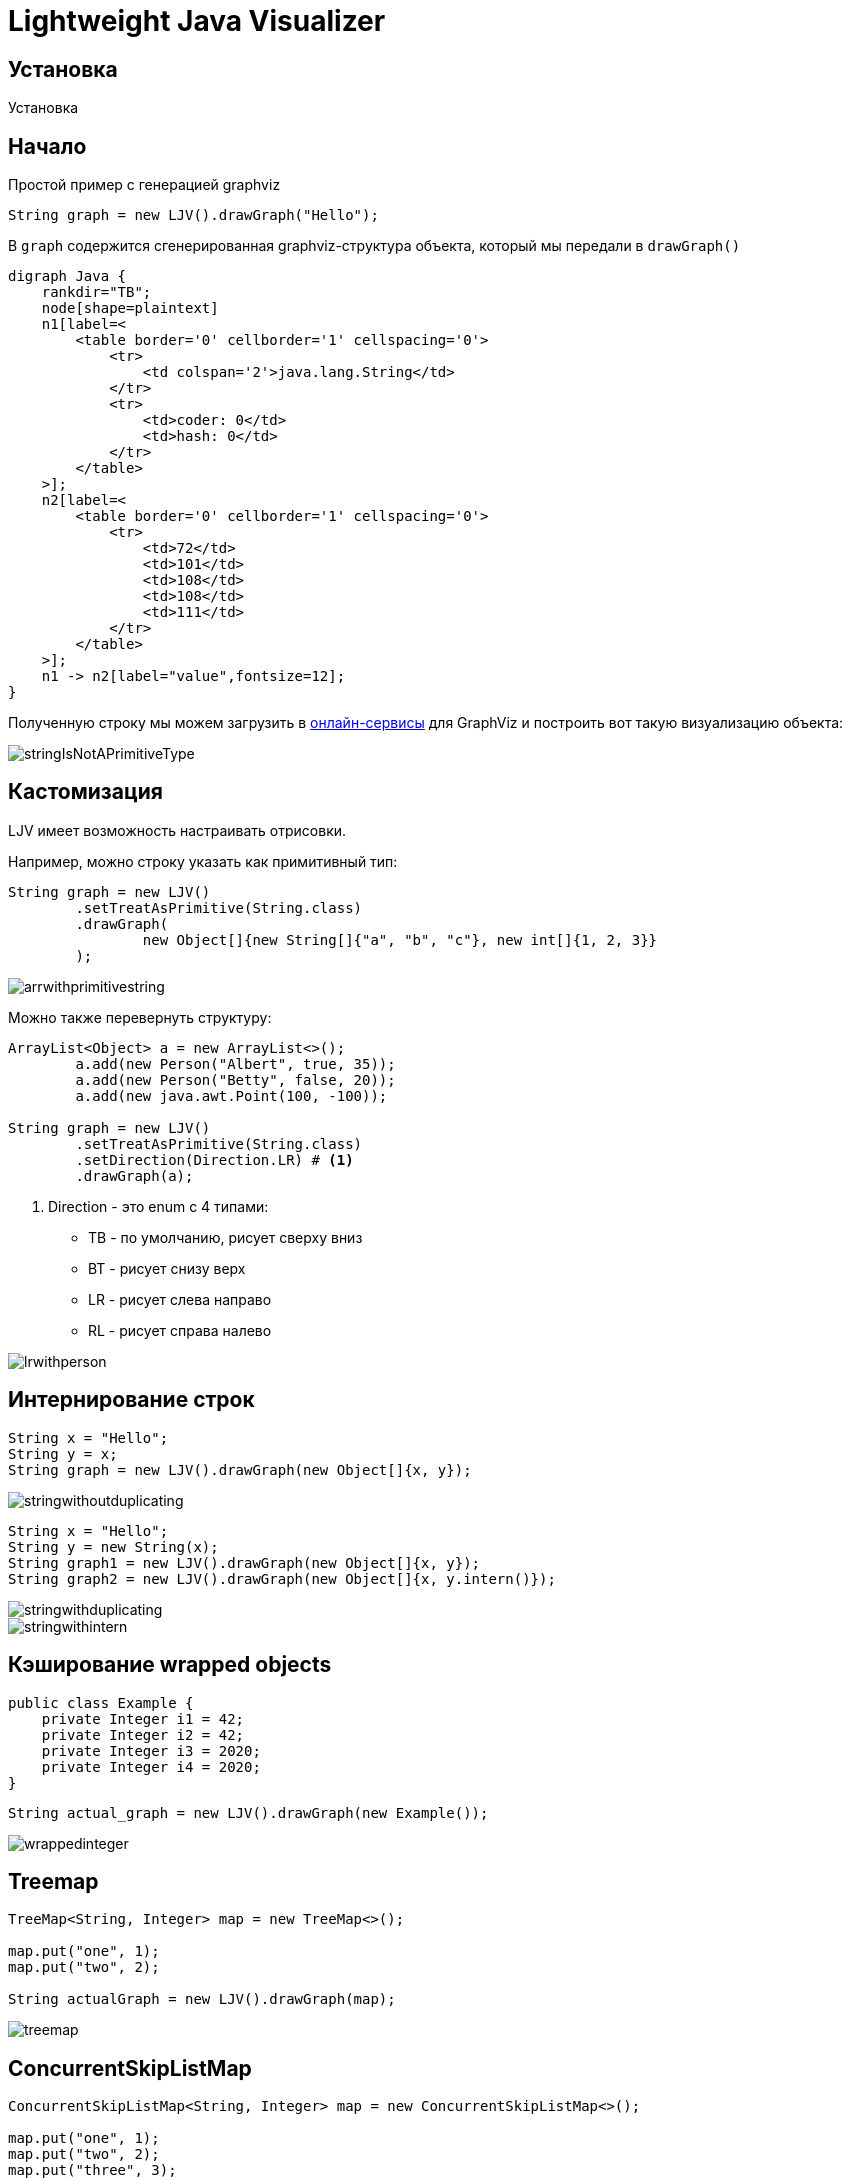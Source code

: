 = Lightweight Java Visualizer
:imagesdir: images


== Установка

Установка

== Начало

Простой пример с генерацией graphviz
[source, java]
----
String graph = new LJV().drawGraph("Hello");
----
В `graph` содержится сгенерированная graphviz-структура объекта, который мы передали в `drawGraph()`
[source, graphviz]
----
digraph Java {
    rankdir="TB";
    node[shape=plaintext]
    n1[label=<
        <table border='0' cellborder='1' cellspacing='0'>
            <tr>
                <td colspan='2'>java.lang.String</td>
            </tr>
            <tr>
                <td>coder: 0</td>
                <td>hash: 0</td>
            </tr>
        </table>
    >];
    n2[label=<
        <table border='0' cellborder='1' cellspacing='0'>
            <tr>
                <td>72</td>
                <td>101</td>
                <td>108</td>
                <td>108</td>
                <td>111</td>
            </tr>
        </table>
    >];
    n1 -> n2[label="value",fontsize=12];
}
----
Полученную строку мы можем загрузить в link:https://dreampuf.github.io/GraphvizOnline/[онлайн-сервисы]
для GraphViz и построить вот такую визуализацию объекта:

image::stringIsNotAPrimitiveType.svg[]
== Кастомизация

LJV имеет возможность настраивать отрисовки.

Например, можно строку указать как примитивный тип:
[source,java]
----
String graph = new LJV()
        .setTreatAsPrimitive(String.class)
        .drawGraph(
                new Object[]{new String[]{"a", "b", "c"}, new int[]{1, 2, 3}}
        );
----
image::arrwithprimitivestring.svg[]

Можно также перевернуть структуру:
[source, java]
----
ArrayList<Object> a = new ArrayList<>();
        a.add(new Person("Albert", true, 35));
        a.add(new Person("Betty", false, 20));
        a.add(new java.awt.Point(100, -100));

String graph = new LJV()
        .setTreatAsPrimitive(String.class)
        .setDirection(Direction.LR) # <1>
        .drawGraph(a);
----
<1> Direction - это enum с 4 типами:
* TB - по умолчанию, рисует сверху вниз
* BT - рисует снизу верх
* LR - рисует слева направо
* RL - рисует справа налево

image::lrwithperson.svg[]
== Интернирование строк

[source,java]
----
String x = "Hello";
String y = x;
String graph = new LJV().drawGraph(new Object[]{x, y});
----

image::stringwithoutduplicating.svg[]

[source,java]
----
String x = "Hello";
String y = new String(x);
String graph1 = new LJV().drawGraph(new Object[]{x, y});
String graph2 = new LJV().drawGraph(new Object[]{x, y.intern()});
----

image::stringwithduplicating.svg[]
image::stringwithintern.svg[]

== Кэширование wrapped objects

[source,java]
----
public class Example {
    private Integer i1 = 42;
    private Integer i2 = 42;
    private Integer i3 = 2020;
    private Integer i4 = 2020;
}
----

[source,java]
----
String actual_graph = new LJV().drawGraph(new Example());
----

image::wrappedinteger.svg[]

== Treemap
[source, java]
----
TreeMap<String, Integer> map = new TreeMap<>();

map.put("one", 1);
map.put("two", 2);

String actualGraph = new LJV().drawGraph(map);
----

image::treemap.svg[]

== ConcurrentSkipListMap
[source, java]
----
ConcurrentSkipListMap<String, Integer> map = new ConcurrentSkipListMap<>();

map.put("one", 1);
map.put("two", 2);
map.put("three", 3);
map.put("four", 4);

String actualGraph = new LJV().drawGraph(map);
----

=== First start

image::skiplisttreemap.svg[]

=== Second start

image::skiplisttreemap2.svg[]